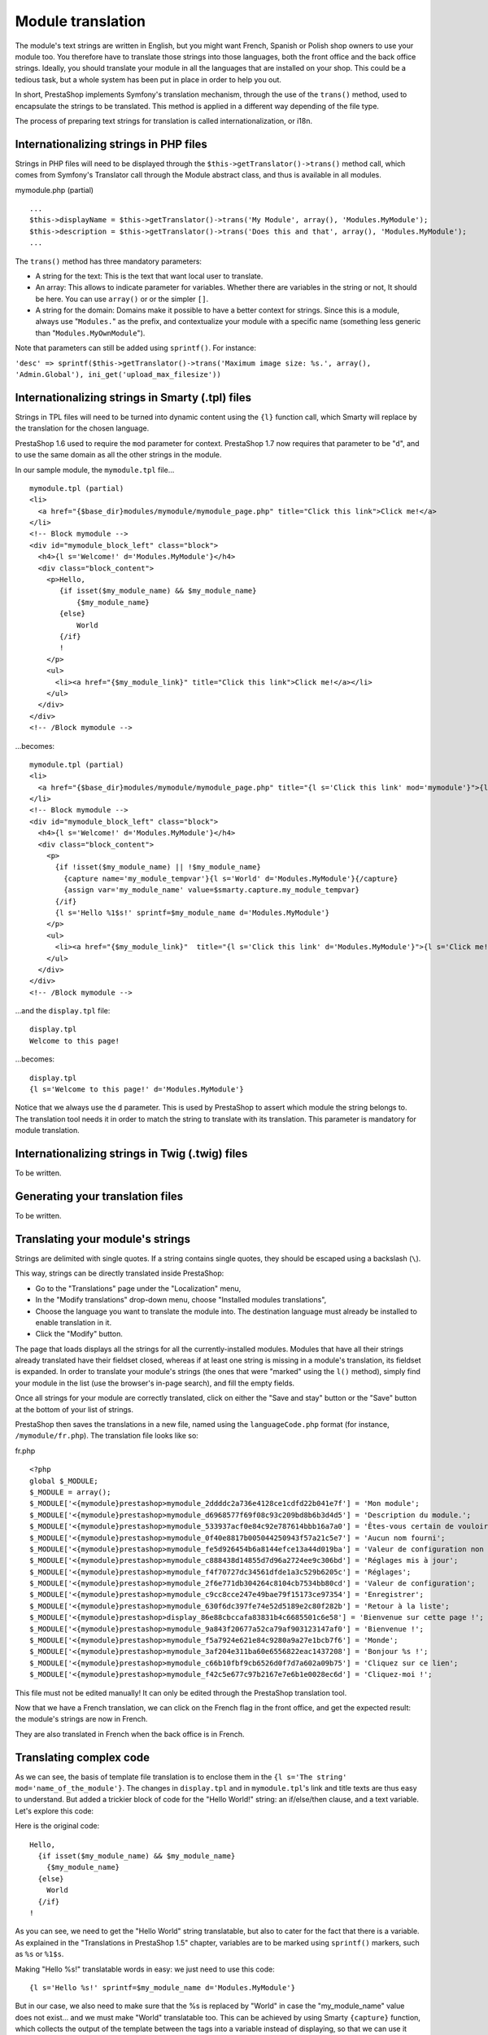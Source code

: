 Module translation
=======================================

The module's text strings are written in English, but you might want
French, Spanish or Polish shop owners to use your module too. You
therefore have to translate those strings into those languages, both the
front office and the back office strings. Ideally, you should translate
your module in all the languages that are installed on your shop. This
could be a tedious task, but a whole system has been put in place in
order to help you out.

In short, PrestaShop implements Symfony's translation mechanism, through
the use of the ``trans()`` method, used to encapsulate the
strings to be translated. This method is applied in a different way
depending of the file type.

The process of preparing text strings for translation is called
internationalization, or i18n.


Internationalizing strings in PHP files
----------------------------------------------------------------

Strings in PHP files will need to be displayed through the
``$this->getTranslator()->trans()`` method call, which comes from
Symfony's Translator call through the Module abstract class, and
thus is available in all modules.

mymodule.php (partial)

::

    ...
    $this->displayName = $this->getTranslator()->trans('My Module', array(), 'Modules.MyModule');
    $this->description = $this->getTranslator()->trans('Does this and that', array(), 'Modules.MyModule');
    ...

The ``trans()`` method has three mandatory parameters:

* A string for the text: This is the text that want local user to translate.
* An array: This allows to indicate parameter for variables. Whether there are variables in the string or not, It should be here. You can use ``array()`` or or the simpler ``[]``.
* A string for the domain: Domains make it possible to have a better context for strings. Since this is a module, always use "``Modules.``" as the prefix, and contextualize your module with a specific name (something less generic than "``Modules.MyOwnModule``").

Note that parameters can still be added using ``sprintf()``. For instance:

``'desc' => sprintf($this->getTranslator()->trans('Maximum image size: %s.', array(), 'Admin.Global'), ini_get('upload_max_filesize'))``



Internationalizing strings in Smarty (.tpl) files
----------------------------------------------------------------

Strings in TPL files will need to be turned into dynamic content using
the ``{l}`` function call, which Smarty
will replace by the translation for the chosen language.

PrestaShop 1.6 used to require the ``mod`` parameter for context.
PrestaShop 1.7 now requires that parameter to be "``d``", and to use the same domain as all the other strings in the module.


In our sample module, the ``mymodule.tpl`` file...

::

    mymodule.tpl (partial)
    <li>
      <a href="{$base_dir}modules/mymodule/mymodule_page.php" title="Click this link">Click me!</a>
    </li>
    <!-- Block mymodule -->
    <div id="mymodule_block_left" class="block">
      <h4>{l s='Welcome!' d='Modules.MyModule'}</h4>
      <div class="block_content">
        <p>Hello,
           {if isset($my_module_name) && $my_module_name}
               {$my_module_name}
           {else}
               World
           {/if}
           !
        </p>
        <ul>
          <li><a href="{$my_module_link}" title="Click this link">Click me!</a></li>
        </ul>
      </div>
    </div>
    <!-- /Block mymodule -->

...becomes:

::

    mymodule.tpl (partial)
    <li>
      <a href="{$base_dir}modules/mymodule/mymodule_page.php" title="{l s='Click this link' mod='mymodule'}">{l s='Click me!' mod='mymodule'}</a>
    </li>
    <!-- Block mymodule -->
    <div id="mymodule_block_left" class="block">
      <h4>{l s='Welcome!' d='Modules.MyModule'}</h4>
      <div class="block_content">
        <p>
          {if !isset($my_module_name) || !$my_module_name}
            {capture name='my_module_tempvar'}{l s='World' d='Modules.MyModule'}{/capture}
            {assign var='my_module_name' value=$smarty.capture.my_module_tempvar}
          {/if}
          {l s='Hello %1$s!' sprintf=$my_module_name d='Modules.MyModule'}
        </p>
        <ul>
          <li><a href="{$my_module_link}"  title="{l s='Click this link' d='Modules.MyModule'}">{l s='Click me!' d='Modules.MyModule'}</a></li>
        </ul>
      </div>
    </div>
    <!-- /Block mymodule -->

...and the ``display.tpl`` file:

::

    display.tpl
    Welcome to this page!

...becomes:

::

    display.tpl
    {l s='Welcome to this page!' d='Modules.MyModule'}

Notice that we always use the ``d`` parameter. This is used by PrestaShop
to assert which module the string belongs to. The translation tool needs
it in order to match the string to translate with its translation. This
parameter is mandatory for module translation.


Internationalizing strings in Twig (.twig) files
----------------------------------------------------------------

To be written.

Generating your translation files
----------------------------------------------------------------

To be written.

Translating your module's strings
----------------------------------------------------------------

Strings are delimited with single quotes. If a string contains single
quotes, they should be escaped using a backslash (``\``).

This way, strings can be directly translated inside PrestaShop:

-  Go to the "Translations" page under the "Localization" menu,
-  In the "Modify translations" drop-down menu, choose "Installed
   modules translations",
-  Choose the language you want to translate the module into. The
   destination language must already be installed to enable translation
   in it.
-  Click the "Modify" button.

The page that loads displays all the strings for all the
currently-installed modules. Modules that have all their strings already
translated have their fieldset closed, whereas if at least one string is
missing in a module's translation, its fieldset is expanded. In order to
translate your module's strings (the ones that were "marked" using the
``l()`` method), simply find your module in the list (use the browser's
in-page search), and fill the empty fields.

Once all strings for your module are correctly translated, click on
either the "Save and stay" button or the "Save" button at the bottom of
your list of strings.

PrestaShop then saves the translations in a new file, named using the
``languageCode.php`` format (for instance, ``/mymodule/fr.php``). The
translation file looks like so:

fr.php

::

    <?php
    global $_MODULE;
    $_MODULE = array();
    $_MODULE['<{mymodule}prestashop>mymodule_2ddddc2a736e4128ce1cdfd22b041e7f'] = 'Mon module';
    $_MODULE['<{mymodule}prestashop>mymodule_d6968577f69f08c93c209bd8b6b3d4d5'] = 'Description du module.';
    $_MODULE['<{mymodule}prestashop>mymodule_533937acf0e84c92e787614bbb16a7a0'] = 'Êtes-vous certain de vouloir désinstaller ce module ? Vous perdrez tous vos réglages !';
    $_MODULE['<{mymodule}prestashop>mymodule_0f40e8817b005044250943f57a21c5e7'] = 'Aucun nom fourni';
    $_MODULE['<{mymodule}prestashop>mymodule_fe5d926454b6a8144efce13a44d019ba'] = 'Valeur de configuration non valide.';
    $_MODULE['<{mymodule}prestashop>mymodule_c888438d14855d7d96a2724ee9c306bd'] = 'Réglages mis à jour';
    $_MODULE['<{mymodule}prestashop>mymodule_f4f70727dc34561dfde1a3c529b6205c'] = 'Réglages';
    $_MODULE['<{mymodule}prestashop>mymodule_2f6e771db304264c8104cb7534bb80cd'] = 'Valeur de configuration';
    $_MODULE['<{mymodule}prestashop>mymodule_c9cc8cce247e49bae79f15173ce97354'] = 'Enregistrer';
    $_MODULE['<{mymodule}prestashop>mymodule_630f6dc397fe74e52d5189e2c80f282b'] = 'Retour à la liste';
    $_MODULE['<{mymodule}prestashop>display_86e88cbccafa83831b4c6685501c6e58'] = 'Bienvenue sur cette page !';
    $_MODULE['<{mymodule}prestashop>mymodule_9a843f20677a52ca79af903123147af0'] = 'Bienvenue !';
    $_MODULE['<{mymodule}prestashop>mymodule_f5a7924e621e84c9280a9a27e1bcb7f6'] = 'Monde';
    $_MODULE['<{mymodule}prestashop>mymodule_3af204e311ba60e6556822eac1437208'] = 'Bonjour %s !';
    $_MODULE['<{mymodule}prestashop>mymodule_c66b10fbf9cb6526d0f7d7a602a09b75'] = 'Cliquez sur ce lien';
    $_MODULE['<{mymodule}prestashop>mymodule_f42c5e677c97b2167e7e6b1e0028ec6d'] = 'Cliquez-moi !';

This file must not be edited manually! It can only be edited through the
PrestaShop translation tool.

Now that we have a French translation, we can click on the French flag
in the front office, and get the expected result: the module's strings
are now in French.

They are also translated in French when the back office is in French.

Translating complex code
----------------------------------------------------------------

As we can see, the basis of template file translation is to enclose them
in the ``{l s='The string' mod='name_of_the_module'}``. The changes in
``display.tpl`` and in ``mymodule.tpl``'s link and title texts are thus
easy to understand. But added a trickier block of code for the "Hello
World!" string: an if/else/then clause, and a text variable. Let's
explore this code:

Here is the original code:

::

    Hello,
      {if isset($my_module_name) && $my_module_name}
        {$my_module_name}
      {else}
        World
      {/if}
    !

As you can see, we need to get the "Hello World" string translatable,
but also to cater for the fact that there is a variable. As explained in
the "Translations in PrestaShop 1.5" chapter, variables are to be marked
using ``sprintf()`` markers, such as ``%s`` or ``%1$s``.

Making "Hello %s!" translatable words in easy: we just need to use this
code:

::

    {l s='Hello %s!' sprintf=$my_module_name d='Modules.MyModule'}

But in our case, we also need to make sure that the %s is replaced by
"World" in case the "my\_module\_name" value does not exist... and we
must make "World" translatable too. This can be achieved by using Smarty
``{capture}`` function, which collects the output of the template
between the tags into a variable instead of displaying, so that we can
use it later on. We are going to use it in order to replace the variable
with the translated "World" if the variable is empty or absent, using a
temporary variable. Here is the final code:

::

    {if !isset($my_module_name) || !$my_module_name}
      {capture name='my_module_tempvar'}{l s='World' d='Modules.MyModule'}{/capture}
      {assign var='my_module_name' value=$smarty.capture.my_module_tempvar}
    {/if}
    {l s='Hello %s!' sprintf=$my_module_name d='Modules.MyModule'}
